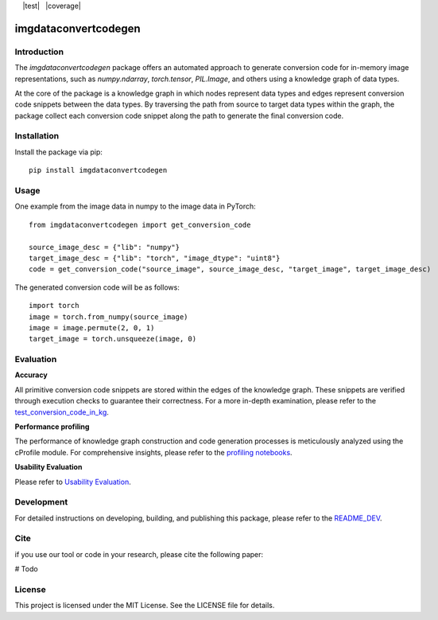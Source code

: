 |docs| |nbspc| |PythonVersion| |nbspc| |test| |nbspc| |coverage|  |nbspc|  |PyPI|

=====================================================
imgdataconvertcodegen
=====================================================

Introduction
------------

The `imgdataconvertcodegen` package offers an automated approach to generate conversion code for in-memory image representations, such as `numpy.ndarray`, `torch.tensor`, `PIL.Image`, and others using a knowledge graph of data types.

At the core of the package is a knowledge graph in which nodes represent data types and edges represent conversion code snippets between the data types. By traversing the path from source to target data types within the graph, the package collect each conversion code snippet along the path to generate the final conversion code.


Installation
------------

Install the package via pip::

    pip install imgdataconvertcodegen

Usage
-----
One example from the image data in numpy to the image data in PyTorch::

    from imgdataconvertcodegen import get_conversion_code

    source_image_desc = {"lib": "numpy"}
    target_image_desc = {"lib": "torch", "image_dtype": "uint8"}
    code = get_conversion_code("source_image", source_image_desc, "target_image", target_image_desc)

The generated conversion code will be as follows::

    import torch
    image = torch.from_numpy(source_image)
    image = image.permute(2, 0, 1)
    target_image = torch.unsqueeze(image, 0)


Evaluation
----------

**Accuracy**

All primitive conversion code snippets are stored within the edges of the knowledge graph. These snippets are verified through execution checks to guarantee their correctness. For a more in-depth examination, please refer to the `test_conversion_code_in_kg <./tests/test_conversion_code_in_kg.py>`_.

**Performance profiling**

The performance of knowledge graph construction and code generation processes is meticulously analyzed using the cProfile module. For comprehensive insights, please refer to the `profiling notebooks <./profile>`_.

**Usability Evaluation**

Please refer to `Usability Evaluation <https://github.com/c3di/ImgDataConvertCodeGen_Evaluation>`_.

Development
-----------

For detailed instructions on developing, building, and publishing this package, please refer to the `README_DEV <./README_Dev.rst>`_.



Cite
-------
if you use our tool or code in your research, please cite the following paper:

# Todo

License
-------

This project is licensed under the MIT License. See the LICENSE file for details.


.. Pytest Coverage Comment:Begin

.. |build| image:: https://img.shields.io/badge/Coverage-88%25-green.svg
   :target: https://github.com/c3di/ImgDataConvertCodeGen/actions/workflows/update_coverage_on_readme.yml
   :alt: Coverage

.. Pytest Coverage Comment:End

.. Pytest Test:Begin
.. Pytest Test:End

.. |docs| image:: https://img.shields.io/badge/doc-blue
        :target: https://github.com/c3di/ImgDataConvertCodeGen/blob/main/README.rst
        :alt: Documentation 

.. |nbspc| unicode:: U+00A0 .. non-breaking space

.. |PyPI| image:: https://img.shields.io/pypi/v/imgdataconvertcodegen
        :alt: PyPI - Version
        :target: https://pypi.org/project/imgdataconvertcodegen/

.. |PythonVersion| image:: https://img.shields.io/pypi/pyversions/imgdataconvertcodegen
        :alt: PyPI - Python Version